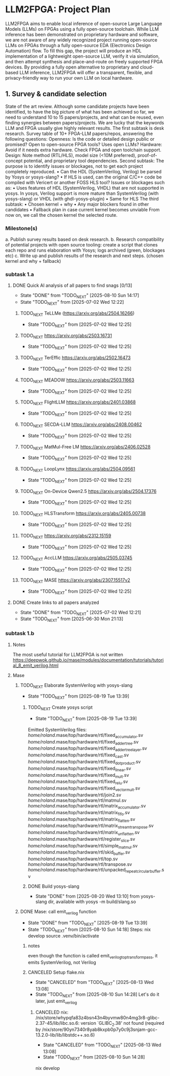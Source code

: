 * LLM2FPGA: Project Plan
LLM2FPGA aims to enable local inference of open-source Large Language Models (LLMs) on FPGAs using a fully open-source toolchain. While LLM inference has been demonstrated on proprietary hardware and software, we are not aware of any widely recognized project running open-source LLMs on FPGAs through a fully open-source EDA (Electronics Design Automation) flow. To fill this gap, the project will produce an HDL implementation of a lightweight open-source LLM, verify it via simulation, and then attempt synthesis and place-and-route on freely supported FPGA devices. By providing a fully open alternative to proprietary and cloud-based LLM inference, LLM2FPGA will offer a transparent, flexible, and privacy-friendly way to run your own LLM on local hardware.
** 1. Survey & candidate selection
  State of the art review. Although some candidate projects have been identified, to have the big picture of what has been achieved so far, we need to understand 10 to 15 papers/projects, and what can be reused, even finding synergies between papers/projects.
  We are lucky that the keywords LLM and FPGA usually give highly relevant results.
  The first subtask is desk research. Survey table of 10+ FPGA-LLM papers/repos, answering the following questions:
  Openness: Is the code or detailed design public or promised? Open to open-source FPGA tools? Uses open LLMs?
  Hardware: Avoid if it needs extra hardware. Check FPGA and open toolchain support.
  Design: Note method (RTL/HLS), model size (<10M preferred), proof-of-concept potential, and proprietary tool dependencies.
  Second subtask:
  The purpose is to identify issues or blockages, not to get each project completely reproduced.
      • Can the HDL (SystemVerilog, Verilog) be parsed by Yosys or yosys-slang?
      • If HLS is used, can the original C/C++ code be compiled with Vericert or another FOSS HLS tool?
  Issues or blockages such as:
      • Uses features of HDL (SystemVerilog, VHDL) that are not supported in yosys.
  In yosys, Verilog support is more mature than SystemVerilog (with yosys-slang) or VHDL (with ghdl-yosys-plugin)
      • Same for HLS
  The third subtask:
      • Chosen kernel + why
      • Any major blockers found in other candidates
      • Fallback plan in case current kernel becomes unviable
  From now on, we call the chosen kernel the selected route.
*** Milestone(s)
    a. Publish survey results based on desk research.
    b. Research compatibility of potential projects with open source tooling: create a script that clones each repo and runs elaboration with Yosys; logs archived (green, blockages etc)
    c. Write up and publish results of the research and next steps. (chosen kernel and why + fallback)
*** subtask 1.a
**** DONE Quick AI analysis of all papers to find snags [0/13]
CLOSED: [2025-08-10 Sun 14:17]
- State "DONE"       from "TODO_NEXT"  [2025-08-10 Sun 14:17]
- State "TODO_NEXT"  from              [2025-07-02 Wed 12:22]
***** TODO_NEXT TeLLMe (https://arxiv.org/abs/2504.16266)          
- State "TODO_NEXT"  from              [2025-07-02 Wed 12:25]
***** TODO_NEXT https://arxiv.org/abs/2503.16731                   
- State "TODO_NEXT"  from              [2025-07-02 Wed 12:25]
***** TODO_NEXT TerEffic https://arxiv.org/abs/2502.16473          
- State "TODO_NEXT"  from              [2025-07-02 Wed 12:25]
***** TODO_NEXT MEADOW https://arxiv.org/abs/2503.11663            
- State "TODO_NEXT"  from              [2025-07-02 Wed 12:25]
***** TODO_NEXT FlightLLM https://arxiv.org/abs/2401.03868         
- State "TODO_NEXT"  from              [2025-07-02 Wed 12:25]
***** TODO_NEXT SECDA-LLM https://arxiv.org/abs/2408.00462         
- State "TODO_NEXT"  from              [2025-07-02 Wed 12:25]
***** TODO_NEXT MatMul-Free LM https://arxiv.org/abs/2406.02528    
- State "TODO_NEXT"  from              [2025-07-02 Wed 12:25]
***** TODO_NEXT LoopLynx https://arxiv.org/abs/2504.09561          
- State "TODO_NEXT"  from              [2025-07-02 Wed 12:25]
***** TODO_NEXT On-Device Qwen2.5 https://arxiv.org/abs/2504.17376 
- State "TODO_NEXT"  from              [2025-07-02 Wed 12:25]
***** TODO_NEXT HLSTransform https://arxiv.org/abs/2405.00738      
- State "TODO_NEXT"  from              [2025-07-02 Wed 12:25]
***** TODO_NEXT https://arxiv.org/abs/2312.15159                   
- State "TODO_NEXT"  from              [2025-07-02 Wed 12:25]
***** TODO_NEXT AccLLM https://arxiv.org/abs/2505.03745            
- State "TODO_NEXT"  from              [2025-07-02 Wed 12:25]
***** TODO_NEXT MASE https://arxiv.org/abs/2307.15517v2            
- State "TODO_NEXT"  from              [2025-07-02 Wed 12:25]
**** DONE Create links to all papers analyzed
CLOSED: [2025-07-02 Wed 12:21]
- State "DONE"       from "TODO_NEXT"  [2025-07-02 Wed 12:21]
- State "TODO_NEXT"  from              [2025-06-30 Mon 21:13]
*** subtask 1.b
**** Notes
The most useful tutorial for LLM2FPGA is not written
https://deepwok.github.io/mase/modules/documentation/tutorials/tutorial_8_emit_verilog.html
**** Mase
***** TODO_NEXT Elaborate SystemVerilog with yosys-slang
- State "TODO_NEXT"  from              [2025-08-19 Tue 13:39]
****** TODO_NEXT Create yosys script
- State "TODO_NEXT"  from              [2025-08-19 Tue 13:39]
Emitted SystemVerilog files:
   /home/roland/.mase/top/hardware/rtl/fixed_accumulator.sv
   /home/roland/.mase/top/hardware/rtl/fixed_adder_tree.sv
   /home/roland/.mase/top/hardware/rtl/fixed_adder_tree_layer.sv
   /home/roland/.mase/top/hardware/rtl/fixed_cast.sv
   /home/roland/.mase/top/hardware/rtl/fixed_dot_product.sv
   /home/roland/.mase/top/hardware/rtl/fixed_linear.sv
   /home/roland/.mase/top/hardware/rtl/fixed_mult.sv
   /home/roland/.mase/top/hardware/rtl/fixed_relu.sv
   /home/roland/.mase/top/hardware/rtl/fixed_vector_mult.sv
   /home/roland/.mase/top/hardware/rtl/join2.sv
   /home/roland/.mase/top/hardware/rtl/matmul.sv
   /home/roland/.mase/top/hardware/rtl/matrix_accumulator.sv
   /home/roland/.mase/top/hardware/rtl/matrix_fifo.sv
   /home/roland/.mase/top/hardware/rtl/matrix_flatten.sv
   /home/roland/.mase/top/hardware/rtl/matrix_stream_transpose.sv
   /home/roland/.mase/top/hardware/rtl/matrix_unflatten.sv
   /home/roland/.mase/top/hardware/rtl/register_slice.sv
   /home/roland/.mase/top/hardware/rtl/simple_matmul.sv
   /home/roland/.mase/top/hardware/rtl/skid_buffer.sv
   /home/roland/.mase/top/hardware/rtl/top.sv
   /home/roland/.mase/top/hardware/rtl/transpose.sv
   /home/roland/.mase/top/hardware/rtl/unpacked_repeat_circular_buffer.sv
****** DONE Build yosys-slang
CLOSED: [2025-08-20 Wed 13:10]
- State "DONE"       from              [2025-08-20 Wed 13:10]
  from yosys-slang dir, available with yosys -m build/slang.so
***** DONE Mase: call emit_verilog function
CLOSED: [2025-08-19 Tue 13:39]
- State "DONE"       from "TODO_NEXT"  [2025-08-19 Tue 13:39]
- State "TODO_NEXT"  from              [2025-08-10 Sun 14:18]
  Steps:
  nix develop
  source .venv/bin/activate
  
****** notes
even though the function is called emit_verilog_top_transform_pass, it emits SystemVerilog, not Verilog
****** CANCELED Setup flake.nix
CLOSED: [2025-08-13 Wed 13:08]
- State "CANCELED"   from "TODO_NEXT"  [2025-08-13 Wed 13:08]
- State "TODO_NEXT"  from              [2025-08-10 Sun 14:28]
  Let's do it later, just emit_verilog
******* CANCELED nix: /nix/store/whypqfa83z4bsn43n4byvmw80n4mg3r8-glibc-2.37-45/lib/libc.so.6: version `GLIBC_2.38' not found (required by /nix/store/90yn7340r8yab8kxpb0p7y0c9j3snjam-gcc-13.2.0-lib/lib/libstdc++.so.6)
CLOSED: [2025-08-13 Wed 13:08]
- State "CANCELED"   from "TODO_NEXT"  [2025-08-13 Wed 13:08]
- State "TODO_NEXT"  from              [2025-08-10 Sun 14:28]
nix develop
